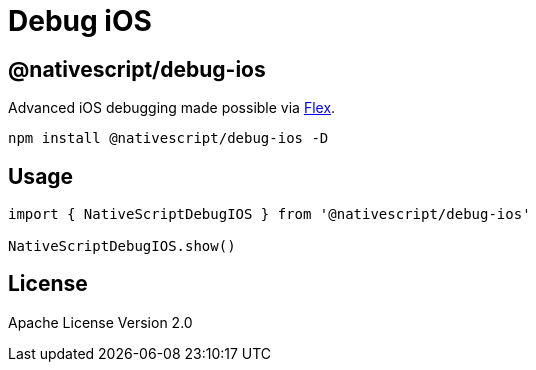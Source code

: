 = Debug iOS

== @nativescript/debug-ios

Advanced iOS debugging made possible via https://github.com/FLEXTool/FLEX[Flex].

[,cli]
----
npm install @nativescript/debug-ios -D
----

== Usage

[,typescript]
----
import { NativeScriptDebugIOS } from '@nativescript/debug-ios'

NativeScriptDebugIOS.show()
----

== License

Apache License Version 2.0

